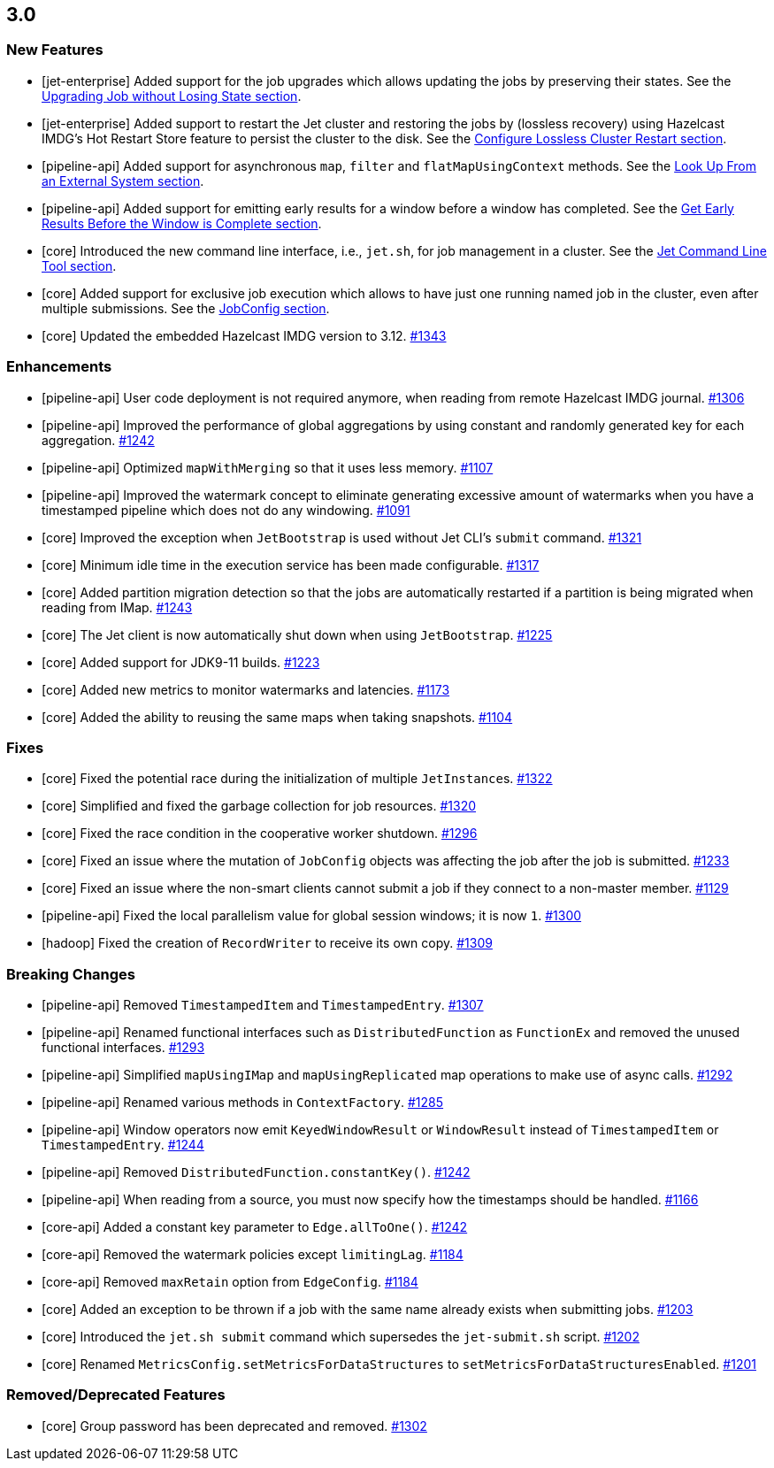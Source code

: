 == 3.0

[[features-30]]
=== New Features

* [jet-enterprise] Added support for the job upgrades which allows updating the jobs by preserving their states.
See the https://docs.hazelcast.org/docs/jet/3.0/manual/#upgrading-job-without-losing-state[Upgrading Job without Losing State section].
* [jet-enterprise] Added support to restart the Jet cluster and restoring the jobs by (lossless recovery) using
Hazelcast IMDG's Hot Restart Store feature to persist the cluster to the disk. See the
https://docs.hazelcast.org/docs/jet/3.0/manual/#configure-lossless-cluster-restart-enterprise-only[Configure Lossless Cluster Restart section].
* [pipeline-api] Added support for asynchronous `map`, `filter` and `flatMapUsingContext` methods. See the
https://docs.hazelcast.org/docs/jet/3.0/manual/#map-using-context[Look Up From an External System section].
* [pipeline-api] Added support for emitting early results for a window before a window has completed. See the
https://docs.hazelcast.org/docs/jet/3.0/manual/#get-early-results-before-the-window-is-complete[Get Early Results Before the Window is Complete section].
* [core] Introduced the new command line interface, i.e., `jet.sh`, for job management in a cluster. See the
https://docs.hazelcast.org/docs/jet/3.0/manual/#jet-command-line-tool[Jet Command Line Tool section].
* [core] Added support for exclusive job execution which allows to have just one running named job
in the cluster, even after multiple submissions. See the
https://docs.hazelcast.org/docs/jet/3.0/manual/#jobconfig[JobConfig section].
* [core] Updated the embedded Hazelcast IMDG version to 3.12.
https://github.com/hazelcast/hazelcast-jet/pull/1343[#1343]

[[enh-30]]
=== Enhancements

* [pipeline-api] User code deployment is not required anymore, when reading from remote Hazelcast IMDG journal.
https://github.com/hazelcast/hazelcast-jet/pull/1306[#1306]
* [pipeline-api] Improved the performance of global aggregations by using constant 
and randomly generated key for each aggregation. https://github.com/hazelcast/hazelcast-jet/pull/1242[#1242]
* [pipeline-api] Optimized `mapWithMerging` so that it uses less memory.
https://github.com/hazelcast/hazelcast-jet/pull/1107[#1107]
* [pipeline-api] Improved the watermark concept to eliminate generating excessive
amount of watermarks when you have a timestamped pipeline which does not do any windowing.
https://github.com/hazelcast/hazelcast-jet/pull/1091[#1091]
* [core] Improved the exception when `JetBootstrap` is used without Jet CLI's `submit` command.
https://github.com/hazelcast/hazelcast-jet/pull/1321[#1321]
* [core] Minimum idle time in the execution service has been made configurable.
https://github.com/hazelcast/hazelcast-jet/pull/1317[#1317]
* [core] Added partition migration detection so that the jobs are automatically restarted
if a partition is being migrated when reading from IMap.
https://github.com/hazelcast/hazelcast-jet/pull/1243[#1243]
* [core] The Jet client is now automatically shut down when using `JetBootstrap`.
https://github.com/hazelcast/hazelcast-jet/pull/1225[#1225]
* [core] Added support for JDK9-11 builds. https://github.com/hazelcast/hazelcast-jet/pull/1223[#1223]
* [core] Added new metrics to monitor watermarks and latencies.
https://github.com/hazelcast/hazelcast-jet/pull/1173[#1173]
* [core] Added the ability to reusing the same maps when taking snapshots.
https://github.com/hazelcast/hazelcast-jet/pull/1104[#1104]

[[fixes-30]]
=== Fixes

* [core] Fixed the potential race during the initialization of multiple ``JetInstance``s.
https://github.com/hazelcast/hazelcast-jet/pull/1322[#1322]
* [core] Simplified and fixed the garbage collection for job resources.
https://github.com/hazelcast/hazelcast-jet/pull/1320[#1320]
* [core] Fixed the race condition in the cooperative worker shutdown.
https://github.com/hazelcast/hazelcast-jet/pull/1296[#1296]
* [core] Fixed an issue where the mutation of `JobConfig` objects was affecting
the job after the job is submitted. https://github.com/hazelcast/hazelcast-jet/pull/1233[#1233]
* [core] Fixed an issue where the non-smart clients cannot submit a job if they connect to a non-master member.
https://github.com/hazelcast/hazelcast-jet/pull/1129[#1129]
* [pipeline-api] Fixed the local parallelism value for global session windows; it is now `1`.
https://github.com/hazelcast/hazelcast-jet/pull/1300[#1300]
* [hadoop] Fixed the creation of `RecordWriter` to receive its own copy.
https://github.com/hazelcast/hazelcast-jet/pull/1309[#1309]

[[bc-30]]
=== Breaking Changes

* [pipeline-api] Removed `TimestampedItem` and `TimestampedEntry`.
https://github.com/hazelcast/hazelcast-jet/pull/1307[#1307]
* [pipeline-api] Renamed functional interfaces such as `DistributedFunction` as `FunctionEx`
and removed the unused functional interfaces.
https://github.com/hazelcast/hazelcast-jet/pull/1293[#1293]
* [pipeline-api] Simplified `mapUsingIMap` and `mapUsingReplicated` map operations to make use of async calls.
https://github.com/hazelcast/hazelcast-jet/pull/1292[#1292]
* [pipeline-api] Renamed various methods in `ContextFactory`.
https://github.com/hazelcast/hazelcast-jet/pull/1285[#1285]
* [pipeline-api] Window operators now emit `KeyedWindowResult` or `WindowResult` instead of `TimestampedItem` or `TimestampedEntry`.
https://github.com/hazelcast/hazelcast-jet/pull/1244[#1244]
* [pipeline-api] Removed `DistributedFunction.constantKey()`.
https://github.com/hazelcast/hazelcast-jet/pull/1242[#1242]
* [pipeline-api] When reading from a source, you must now specify how the timestamps should be handled.
https://github.com/hazelcast/hazelcast-jet/pull/1166[#1166]
* [core-api] Added a constant key parameter to `Edge.allToOne()`.
https://github.com/hazelcast/hazelcast-jet/pull/1242[#1242]
* [core-api] Removed the watermark policies except `limitingLag`.
https://github.com/hazelcast/hazelcast-jet/pull/1184[#1184]
* [core-api] Removed `maxRetain` option from `EdgeConfig`.
https://github.com/hazelcast/hazelcast-jet/pull/1184[#1184]
* [core] Added an exception to be thrown if a job with the same name already exists when submitting jobs.
https://github.com/hazelcast/hazelcast-jet/pull/1203[#1203]
* [core] Introduced the `jet.sh submit` command which supersedes the `jet-submit.sh` script.
https://github.com/hazelcast/hazelcast-jet/pull/1202[#1202]
* [core] Renamed `MetricsConfig.setMetricsForDataStructures` to `setMetricsForDataStructuresEnabled`.
https://github.com/hazelcast/hazelcast-jet/pull/1201[#1201]

[[rdf-30]]
=== Removed/Deprecated Features

* [core] Group password has been deprecated and removed.
https://github.com/hazelcast/hazelcast-jet/pull/1302[#1302]

